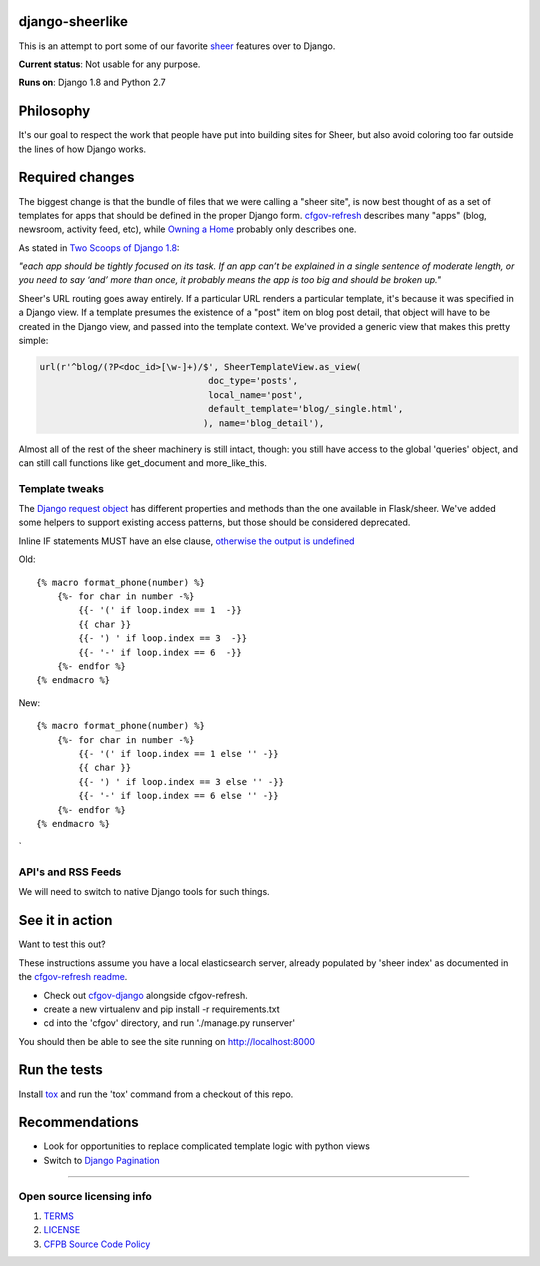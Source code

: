 django-sheerlike
================

.. image:: https://travis-ci.org/cfpb/django-sheerlike.svg
    :target: https://travis-ci.org/cfpb/django-sheerlike

This is an attempt to port some of our favorite
`sheer <https://github.com/cfpb/sheer>`__ features over to Django.

**Current status**: Not usable for any purpose.

**Runs on**: Django 1.8 and Python 2.7

Philosophy
==========

It's our goal to respect the work that people have put into building
sites for Sheer, but also avoid coloring too far outside the lines of
how Django works.

Required changes
================

The biggest change is that the bundle of files that we were calling a
"sheer site", is now best thought of as a set of templates for apps that
should be defined in the proper Django form.
`cfgov-refresh <https://github.com/cfpb/cfgov-refresh>`__ describes many
"apps" (blog, newsroom, activity feed, etc), while `Owning a
Home <https://github.com/cfpb/owning-a-home/>`__ probably only describes
one.

As stated in `Two Scoops of Django
1.8 <http://twoscoopspress.org/products/two-scoops-of-django-1-8>`__:

*"each app should be tightly focused on its task. If an app can’t be
explained in a single sentence of moderate length, or you need to say
‘and’ more than once, it probably means the app is too big and should be
broken up."*

Sheer's URL routing goes away entirely. If a particular URL renders a
particular template, it's because it was specified in a Django view. If
a template presumes the existence of a "post" item on blog post detail,
that object will have to be created in the Django view, and passed into
the template context. We've provided a generic view that makes this
pretty simple:

.. code:: python

        url(r'^blog/(?P<doc_id>[\w-]+)/$', SheerTemplateView.as_view(
                                        doc_type='posts',
                                        local_name='post',
                                        default_template='blog/_single.html',
                                       ), name='blog_detail'),

Almost all of the rest of the sheer machinery is still intact, though:
you still have access to the global 'queries' object, and can still call
functions like get\_document and more\_like\_this.

Template tweaks
---------------

The `Django request
object <https://docs.djangoproject.com/en/1.8/ref/request-response/#httprequest-objects>`__
has different properties and methods than the one available in
Flask/sheer. We've added some helpers to support existing access patterns, but those should be considered deprecated.

Inline IF statements MUST have an else clause, `otherwise the output is
undefined <http://jinja.pocoo.org/docs/dev/templates/#if-expression>`__

Old:

::

    {% macro format_phone(number) %}
        {%- for char in number -%}
            {{- '(' if loop.index == 1  -}}
            {{ char }}
            {{- ') ' if loop.index == 3  -}}
            {{- '-' if loop.index == 6  -}}
        {%- endfor %}
    {% endmacro %}

New:

::

    {% macro format_phone(number) %}
        {%- for char in number -%}
            {{- '(' if loop.index == 1 else '' -}}
            {{ char }}
            {{- ') ' if loop.index == 3 else '' -}}
            {{- '-' if loop.index == 6 else '' -}}
        {%- endfor %}
    {% endmacro %}
`

API's and RSS Feeds
-------------------

We will need to switch to native Django tools for such things.

See it in action
================

Want to test this out?

These instructions assume you have a local elasticsearch server, already populated by 'sheer index' as documented in the `cfgov-refresh readme <https://github.com/cfpb/cfgov-refresh/blob/flapjack/README.md>`__.

-  Check out `cfgov-django <https://github.com/rosskarchner/cfgov-django>`__ alongside cfgov-refresh. 
-  create a new virtualenv and pip install -r requirements.txt
-  cd into the 'cfgov' directory, and run './manage.py runserver'

You should then be able to see the site running on http://localhost:8000

Run the tests
=============

Install `tox <https://tox.readthedocs.org/en/latest/>`__ and run the 'tox' command from a checkout of this repo.

Recommendations
===============

-  Look for opportunities to replace complicated template logic with
   python views
-  Switch to `Django
   Pagination <https://docs.djangoproject.com/en/1.8/topics/pagination/>`__

--------------

Open source licensing info
--------------------------

1. `TERMS <TERMS.rst>`__
2. `LICENSE <LICENSE.rst>`__
3. `CFPB Source Code
   Policy <https://github.com/cfpb/source-code-policy/>`__

